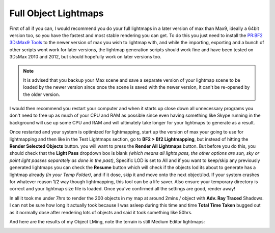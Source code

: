 Full Object Lightmaps
=====================

First of all if you can, I would recommend you do your full lightmaps in a later version of max than Max9, ideally a 64bit version too, so you have the fastest and most stable rendering you can get. To do this you just need to install the `PR:BF2 3DsMax9 Tools <https://www.realitymod.com/forum/f189-modding-tutorials/134050-pr-bf2-3dsmax9-tools-v0-40-a.html>`_ to the newer version of max you wish to lightmap with, and while the importing, exporting and a bunch of other scripts wont work for later versions, the lightmap generation scripts should work fine and have been tested on 3DsMax 2010 and 2012, but should hopefully work on later versions too.

.. note::

   It is advised that you backup your Max scene and save a separate version of your lightmap scene to be loaded by the newer version since once the scene is saved with the newer version, it can't be re-opened by the older version.

I would then recommend you restart your computer and when it starts up close down all unnecessary programs you don't need to free up as much of your CPU and RAM as possible since even having something like Skype running in the background will use up some CPU and RAM and will ultimately take longer for your lightmaps to generate as a result.

Once restarted and your system is optimized for lightmapping, start up the version of max your going to use for lightmapping and then like in the Test Lightmaps section, go to **BF2 > Bf2 Lightmapping**, but instead of hitting the **Render Selected Objects** button. you will want to press the **Render All Lightmaps** button. But before you do this, you should check that the **Light Pass** dropdown box is blank *(which means all lights pass, the other options are sun, sky or point light passes separately as done in the past)*, Specific LOD is set to All and if you want to keep/skip any previously generated lightmaps you can check the **Resume** button which will check if the objects lod its about to generate has a lightmap already *(In your Temp Folder)*, and if it dose, skip it and move onto the next object/lod. If your system crashes for whatever reason 1/2 way though lightmapping, this tool can be a life saver. Also ensure your temporary directory is correct and your lightmap size file is loaded. Once you've confirmed all the settings are good, render away!

.. image:: https://media.realitymod.com/tutorials/Adv_3DsMax_LMing/Adv_3DsMax_LMing_000255.jpg

In all it took me under 7hrs to render the 200 objects in my map at around 2mins / object with **Adv. Ray Traced** Shadows. I can not be sure how long it actually took because I was asleep during this time and time **Total Time Taken** bugged out as it normally dose after rendering lots of objects and said it took something like 50hrs.

And here are the results of my Object LMing, note the terrain is still Medium Editor lightmaps:

.. image:: https://media.realitymod.com/tutorials/Adv_3DsMax_LMing/Adv_3DsMax_LMing_000223.jpg

.. image:: https://media.realitymod.com/tutorials/Adv_3DsMax_LMing/Adv_3DsMax_LMing_000224.jpg

.. image:: https://media.realitymod.com/tutorials/Adv_3DsMax_LMing/Adv_3DsMax_LMing_000225.jpg

.. image:: https://media.realitymod.com/tutorials/Adv_3DsMax_LMing/Adv_3DsMax_LMing_000226.jpg

.. image:: https://media.realitymod.com/tutorials/Adv_3DsMax_LMing/Adv_3DsMax_LMing_000227.jpg

.. image:: https://media.realitymod.com/tutorials/Adv_3DsMax_LMing/Adv_3DsMax_LMing_000228.jpg

.. image:: https://media.realitymod.com/tutorials/Adv_3DsMax_LMing/Adv_3DsMax_LMing_000229.jpg

.. image:: https://media.realitymod.com/tutorials/Adv_3DsMax_LMing/Adv_3DsMax_LMing_000230.jpg

.. image:: https://media.realitymod.com/tutorials/Adv_3DsMax_LMing/Adv_3DsMax_LMing_000231.jpg

.. image:: https://media.realitymod.com/tutorials/Adv_3DsMax_LMing/Adv_3DsMax_LMing_000232.jpg

.. image:: https://media.realitymod.com/tutorials/Adv_3DsMax_LMing/Adv_3DsMax_LMing_000233.jpg

.. image:: https://media.realitymod.com/tutorials/Adv_3DsMax_LMing/Adv_3DsMax_LMing_000234.jpg

.. image:: https://media.realitymod.com/tutorials/Adv_3DsMax_LMing/Adv_3DsMax_LMing_000235.jpg

.. image:: https://media.realitymod.com/tutorials/Adv_3DsMax_LMing/Adv_3DsMax_LMing_000236.jpg

.. image:: https://media.realitymod.com/tutorials/Adv_3DsMax_LMing/Adv_3DsMax_LMing_000237.jpg

.. image:: https://media.realitymod.com/tutorials/Adv_3DsMax_LMing/Adv_3DsMax_LMing_000238.jpg

.. image:: https://media.realitymod.com/tutorials/Adv_3DsMax_LMing/Adv_3DsMax_LMing_000239.jpg

.. image:: https://media.realitymod.com/tutorials/Adv_3DsMax_LMing/Adv_3DsMax_LMing_000240.jpg

.. image:: https://media.realitymod.com/tutorials/Adv_3DsMax_LMing/Adv_3DsMax_LMing_000241.jpg

.. image:: https://media.realitymod.com/tutorials/Adv_3DsMax_LMing/Adv_3DsMax_LMing_000242.jpg

.. image:: https://media.realitymod.com/tutorials/Adv_3DsMax_LMing/Adv_3DsMax_LMing_000243.jpg

.. image:: https://media.realitymod.com/tutorials/Adv_3DsMax_LMing/Adv_3DsMax_LMing_000244.jpg

.. image:: https://media.realitymod.com/tutorials/Adv_3DsMax_LMing/Adv_3DsMax_LMing_000245.jpg

.. image:: https://media.realitymod.com/tutorials/Adv_3DsMax_LMing/Adv_3DsMax_LMing_000246.jpg

.. image:: https://media.realitymod.com/tutorials/Adv_3DsMax_LMing/Adv_3DsMax_LMing_000247.jpg

.. image:: https://media.realitymod.com/tutorials/Adv_3DsMax_LMing/Adv_3DsMax_LMing_000248.jpg

.. image:: https://media.realitymod.com/tutorials/Adv_3DsMax_LMing/Adv_3DsMax_LMing_000249.jpg

.. image:: https://media.realitymod.com/tutorials/Adv_3DsMax_LMing/Adv_3DsMax_LMing_000250.jpg

.. image:: https://media.realitymod.com/tutorials/Adv_3DsMax_LMing/Adv_3DsMax_LMing_000251.jpg

.. image:: https://media.realitymod.com/tutorials/Adv_3DsMax_LMing/Adv_3DsMax_LMing_000252.jpg

.. image:: https://media.realitymod.com/tutorials/Adv_3DsMax_LMing/Adv_3DsMax_LMing_000253.jpg

.. image:: https://media.realitymod.com/tutorials/Adv_3DsMax_LMing/Adv_3DsMax_LMing_000254.jpg

.. image:: https://media.realitymod.com/tutorials/Adv_3DsMax_LMing/Adv_3DsMax_LMing_000256.jpg

.. image:: https://media.realitymod.com/tutorials/Adv_3DsMax_LMing/Adv_3DsMax_LMing_000257.jpg

.. image:: https://media.realitymod.com/tutorials/Adv_3DsMax_LMing/Adv_3DsMax_LMing_000258.jpg

